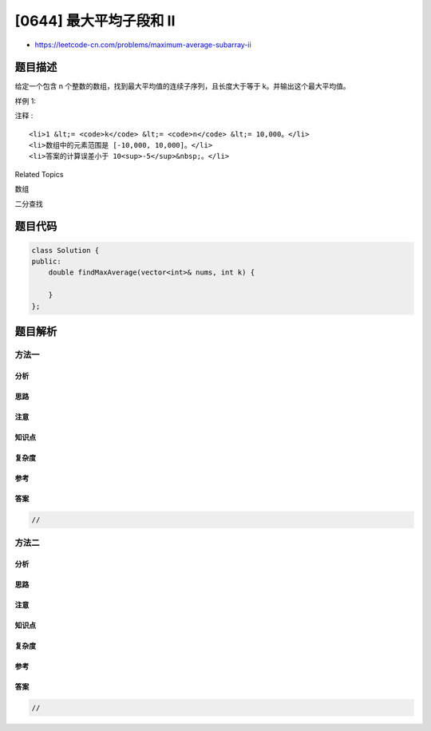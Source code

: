 [0644] 最大平均子段和 II
========================

-  https://leetcode-cn.com/problems/maximum-average-subarray-ii

题目描述
--------

.. raw:: html

   <p>

给定一个包含 n 个整数的数组，找到最大平均值的连续子序列，且长度大于等于
k。并输出这个最大平均值。

.. raw:: html

   </p>

.. raw:: html

   <p>

样例 1:

.. raw:: html

   </p>

.. raw:: html

   <pre><strong>输入:</strong> [1,12,-5,-6,50,3], k = 4
   <strong>输出:</strong> 12.75
   <strong>解释:</strong>
   当长度为 5 的时候，最大平均值是 10.8，
   当长度为 6 的时候，最大平均值是 9.16667。
   所以返回值是 12.75。
   </pre>

.. raw:: html

   <p>

 

.. raw:: html

   </p>

.. raw:: html

   <p>

注释 :

.. raw:: html

   </p>

.. raw:: html

   <ol>

::

    <li>1 &lt;= <code>k</code> &lt;= <code>n</code> &lt;= 10,000。</li>
    <li>数组中的元素范围是 [-10,000, 10,000]。</li>
    <li>答案的计算误差小于 10<sup>-5</sup>&nbsp;。</li>

.. raw:: html

   </ol>

.. raw:: html

   <p>

 

.. raw:: html

   </p>

.. raw:: html

   <div>

.. raw:: html

   <div>

Related Topics

.. raw:: html

   </div>

.. raw:: html

   <div>

.. raw:: html

   <li>

数组

.. raw:: html

   </li>

.. raw:: html

   <li>

二分查找

.. raw:: html

   </li>

.. raw:: html

   </div>

.. raw:: html

   </div>

题目代码
--------

.. code:: cpp

    class Solution {
    public:
        double findMaxAverage(vector<int>& nums, int k) {

        }
    };

题目解析
--------

方法一
~~~~~~

分析
^^^^

思路
^^^^

注意
^^^^

知识点
^^^^^^

复杂度
^^^^^^

参考
^^^^

答案
^^^^

.. code:: cpp

    //

方法二
~~~~~~

分析
^^^^

思路
^^^^

注意
^^^^

知识点
^^^^^^

复杂度
^^^^^^

参考
^^^^

答案
^^^^

.. code:: cpp

    //
